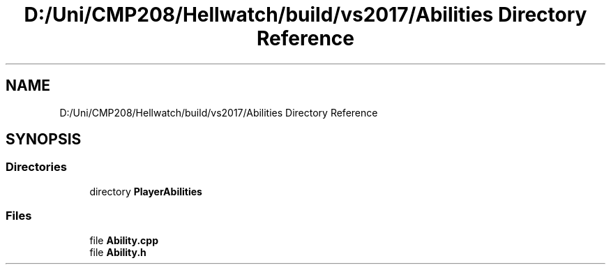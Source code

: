 .TH "D:/Uni/CMP208/Hellwatch/build/vs2017/Abilities Directory Reference" 3 "Thu Apr 27 2023" "Hellwatch" \" -*- nroff -*-
.ad l
.nh
.SH NAME
D:/Uni/CMP208/Hellwatch/build/vs2017/Abilities Directory Reference
.SH SYNOPSIS
.br
.PP
.SS "Directories"

.in +1c
.ti -1c
.RI "directory \fBPlayerAbilities\fP"
.br
.in -1c
.SS "Files"

.in +1c
.ti -1c
.RI "file \fBAbility\&.cpp\fP"
.br
.ti -1c
.RI "file \fBAbility\&.h\fP"
.br
.in -1c
